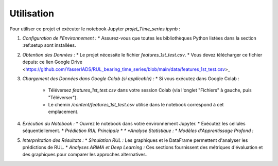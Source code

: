 .. _usage:

Utilisation
===========

Pour utiliser ce projet et exécuter le notebook Jupyter `projet_Time_series.ipynb` :

1.  *Configuration de l'Environnement :*
    * Assurez-vous que toutes les bibliothèques Python listées dans la section :ref:setup sont installées.

2.  *Obtention des Données :*
    * Le projet nécessite le fichier `features_1st_test.csv`.
    * Vous devez télécharger ce fichier depuis: ce lien Google Drive <https://github.com/YasserIADS/RUL_bearing_time_series/blob/main/data/features_1st_test.csv>_

3.  *Chargement des Données dans Google Colab (si applicable) :*
    * Si vous exécutez dans Google Colab :
        * Téléversez `features_1st_test.csv` dans votre session Colab (via l'onglet "Fichiers" à gauche, puis "Téléverser").
        * Le chemin `/content/features_1st_test.csv` utilisé dans le notebook correspond à cet emplacement.

4.  *Exécution du Notebook :*
    * Ouvrez le notebook dans votre environnement Jupyter.
    * Exécutez les cellules séquentiellement.
    * *Prédiction RUL Principale *
    * *Analyse Statistique :*
    * *Modèles d'Apprentissage Profond :*

5.  *Interprétation des Résultats :*
    * *Simulation RUL :* Les graphiques et le DataFrame permettent d'analyser les prédictions de RUL.
    * *Analyses ARIMA et Deep Learning :* Ces sections fournissent des métriques d'évaluation et des graphiques pour comparer les approches alternatives.
